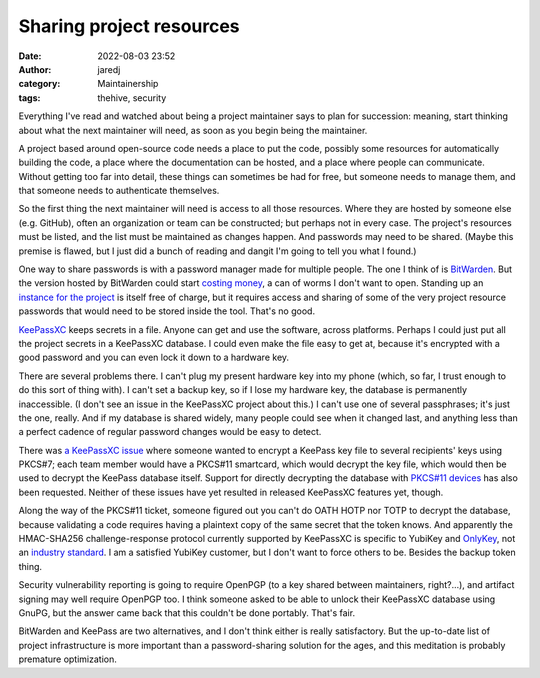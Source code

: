 Sharing project resources
#########################
:date: 2022-08-03 23:52
:author: jaredj
:category: Maintainership
:tags: thehive, security

Everything I've read and watched about being a project maintainer says
to plan for succession: meaning, start thinking about what the next
maintainer will need, as soon as you begin being the maintainer.

A project based around open-source code needs a place to put the code,
possibly some resources for automatically building the code, a place
where the documentation can be hosted, and a place where people can
communicate. Without getting too far into detail, these things can
sometimes be had for free, but someone needs to manage them, and that
someone needs to authenticate themselves.

So the first thing the next maintainer will need is access to all
those resources. Where they are hosted by someone else (e.g. GitHub),
often an organization or team can be constructed; but perhaps not in
every case. The project's resources must be listed, and the list must
be maintained as changes happen. And passwords may need to be
shared. (Maybe this premise is flawed, but I just did a bunch of
reading and dangit I'm going to tell you what I found.)

One way to share passwords is with a password manager made for
multiple people. The one I think of is `BitWarden
<https://bitwarden.com/>`_. But the version hosted by BitWarden could
start `costing money <https://bitwarden.com/pricing/>`_, a can of
worms I don't want to open. Standing up an `instance for the project
<https://bitwarden.com/help/install-on-premise-linux/>`_ is itself
free of charge, but it requires access and sharing of some of the very
project resource passwords that would need to be stored inside the
tool. That's no good.

`KeePassXC <https://keepassxc.org/>`_ keeps secrets in a file. Anyone
can get and use the software, across platforms. Perhaps I could just
put all the project secrets in a KeePassXC database. I could even make
the file easy to get at, because it's encrypted with a good password
and you can even lock it down to a hardware key.

There are several problems there. I can't plug my present hardware key
into my phone (which, so far, I trust enough to do this sort of thing
with). I can't set a backup key, so if I lose my hardware key, the
database is permanently inaccessible. (I don't see an issue in the
KeePassXC project about this.) I can't use one of several passphrases;
it's just the one, really. And if my database is shared widely, many
people could see when it changed last, and anything less than a
perfect cadence of regular password changes would be easy to
detect.

There was `a KeePassXC issue
<https://github.com/keepassxreboot/keepassxc/issues/7232>`_ where
someone wanted to encrypt a KeePass key file to several recipients'
keys using PKCS#7; each team member would have a PKCS#11 smartcard,
which would decrypt the key file, which would then be used to decrypt
the KeePass database itself. Support for directly decrypting the
database with `PKCS#11 devices
<https://github.com/keepassxreboot/keepassxc/issues/255>`_ has also
been requested. Neither of these issues have yet resulted in released
KeePassXC features yet, though.

Along the way of the PKCS#11 ticket, someone figured out you can't do
OATH HOTP nor TOTP to decrypt the database, because validating a code
requires having a plaintext copy of the same secret that the token
knows. And apparently the HMAC-SHA256 challenge-response protocol
currently supported by KeePassXC is specific to YubiKey and `OnlyKey
<https://github.com/keepassxreboot/keepassxc/issues/2064>`_, not an
`industry standard
<https://github.com/keepassxreboot/keepassxc/issues/3560>`_. I am a
satisfied YubiKey customer, but I don't want to force others to
be. Besides the backup token thing.

Security vulnerability reporting is going to require OpenPGP (to a key
shared between maintainers, right?...), and artifact signing may well
require OpenPGP too. I think someone asked to be able to unlock their
KeePassXC database using GnuPG, but the answer came back that this
couldn't be done portably. That's fair.

BitWarden and KeePass are two alternatives, and I don't think either
is really satisfactory. But the up-to-date list of project
infrastructure is more important than a password-sharing solution for
the ages, and this meditation is probably premature optimization.
